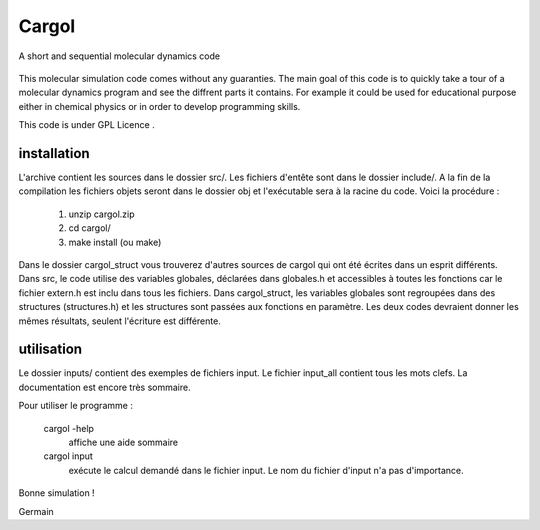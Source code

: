 Cargol
======

A short and sequential molecular dynamics code

.. figure:: logo.png
    :width: 400px
    :align: center

This molecular simulation code comes without any guaranties. The main
goal of this code is to quickly take a tour of a molecular dynamics program and
see the diffrent parts it contains. For example it could be used for educational purpose 
either in chemical physics or in order to develop programming skills.

This code is under GPL Licence .

installation
------------

L'archive contient les sources dans le dossier src/. Les fichiers
d'entête sont dans le dossier include/. A la fin de la
compilation les fichiers objets seront dans le dossier obj et 
l'exécutable sera à la racine du code. Voici la procédure :

  1.  unzip cargol.zip
  2.  cd cargol/
  3.  make install (ou make)
   
Dans le dossier cargol_struct vous trouverez d'autres sources de
cargol qui ont été écrites dans un esprit différents. Dans src, le 
code utilise des variables globales, déclarées dans globales.h 
et accessibles à toutes les fonctions car le fichier extern.h est
inclu dans tous les fichiers. Dans cargol_struct, les variables
globales sont regroupées dans des structures (structures.h) et les
structures sont passées aux fonctions en paramètre. Les deux codes
devraient donner les mêmes résultats, seulent l'écriture est 
différente.

utilisation
-----------

Le dossier inputs/ contient des exemples de fichiers input. 
Le fichier input_all contient tous les mots clefs. La
documentation est encore très sommaire.

Pour utiliser le programme :

  cargol -help 
  	affiche une aide sommaire

  cargol input
  	exécute le calcul demandé dans le fichier input. Le nom 
	du fichier d'input n'a pas d'importance.

Bonne simulation !

Germain


